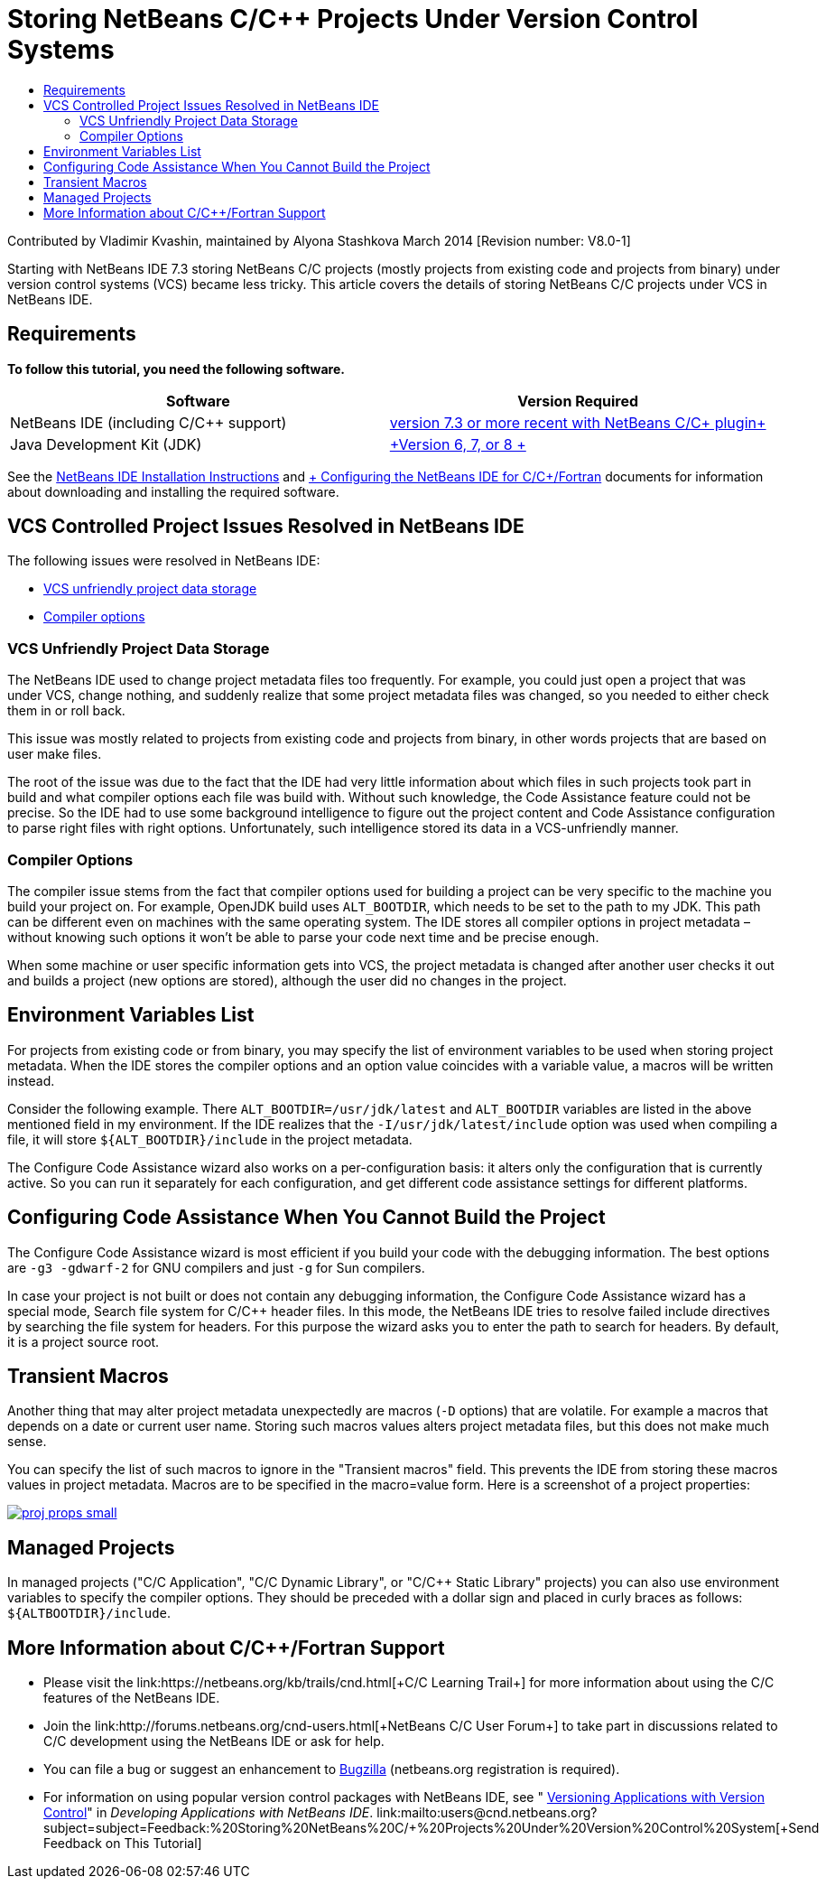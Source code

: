 // 
//     Licensed to the Apache Software Foundation (ASF) under one
//     or more contributor license agreements.  See the NOTICE file
//     distributed with this work for additional information
//     regarding copyright ownership.  The ASF licenses this file
//     to you under the Apache License, Version 2.0 (the
//     "License"); you may not use this file except in compliance
//     with the License.  You may obtain a copy of the License at
// 
//       http://www.apache.org/licenses/LICENSE-2.0
// 
//     Unless required by applicable law or agreed to in writing,
//     software distributed under the License is distributed on an
//     "AS IS" BASIS, WITHOUT WARRANTIES OR CONDITIONS OF ANY
//     KIND, either express or implied.  See the License for the
//     specific language governing permissions and limitations
//     under the License.
//

= Storing NetBeans C/C++ Projects Under Version Control Systems
:jbake-type: tutorial
:jbake-tags: tutorials 
:markup-in-source: verbatim,quotes,macros
:jbake-status: published
:icons: font
:syntax: true
:source-highlighter: pygments
:toc: left
:toc-title:
:description: Storing NetBeans C/C++ Projects Under Version Control Systems - Apache NetBeans
:keywords: Apache NetBeans, Tutorials, Storing NetBeans C/C++ Projects Under Version Control Systems

Contributed by Vladimir Kvashin, maintained by Alyona Stashkova
March 2014 [Revision number: V8.0-1]

Starting with NetBeans IDE 7.3 storing NetBeans C/C++ projects (mostly projects from existing code and projects from binary) under version control systems (VCS) became less tricky. This article covers the details of storing NetBeans C/C++ projects under VCS in NetBeans IDE.


== Requirements

*To follow this tutorial, you need the following software.*

|===
|Software |Version Required 

|NetBeans IDE (including C/C++ support) |link:https://netbeans.org/downloads/index.html[+version 7.3 or more recent with NetBeans C/C++ plugin+] 

|Java Development Kit (JDK) |link:http://www.oracle.com/technetwork/java/javase/downloads/index.html[+Version 6, 7, or 8 +] 
|===


See the link:../../../community/releases/74/install.html[+NetBeans IDE Installation Instructions+] and link:../../../community/releases/74/cpp-setup-instructions.html[+ Configuring the NetBeans IDE for C/C++/Fortran+] documents for information about downloading and installing the required software.


== VCS Controlled Project Issues Resolved in NetBeans IDE

The following issues were resolved in NetBeans IDE:

* <<unfriendly,VCS unfriendly project data storage>>
* <<compiler,Compiler options>>


=== VCS Unfriendly Project Data Storage

The NetBeans IDE used to change project metadata files too frequently. For example, you could just open a project that was under VCS, change nothing, and suddenly realize that some project metadata files was changed, so you needed to either check them in or roll back.

This issue was mostly related to projects from existing code and projects from binary, in other words projects that are based on user make files.

The root of the issue was due to the fact that the IDE had very little information about which files in such projects took part in build and what compiler options each file was build with. Without such knowledge, the Code Assistance feature could not be precise. So the IDE had to use some background intelligence to figure out the project content and Code Assistance configuration to parse right files with right options. Unfortunately, such intelligence stored its data in a VCS-unfriendly manner.


=== Compiler Options

The compiler issue stems from the fact that compiler options used for building a project can be very specific to the machine you build your project on. For example, OpenJDK build uses `ALT_BOOTDIR`, which needs to be set to the path to my JDK. This path can be different even on machines with the same operating system. The IDE stores all compiler options in project metadata – without knowing such options it won't be able to parse your code next time and be precise enough.

When some machine or user specific information gets into VCS, the project metadata is changed after another user checks it out and builds a project (new options are stored), although the user did no changes in the project.


== Environment Variables List

For projects from existing code or from binary, you may specify the list of environment variables to be used when storing project metadata. When the IDE stores the compiler options and an option value coincides with a variable value, a macros will be written instead.

Consider the following example. There `ALT_BOOTDIR=/usr/jdk/latest` and `ALT_BOOTDIR` variables are listed in the above mentioned field in my environment. If the IDE realizes that the `-I/usr/jdk/latest/include` option was used when compiling a file, it will store `${ALT_BOOTDIR}/include` in the project metadata.

The Configure Code Assistance wizard also works on a per-configuration basis: it alters only the configuration that is currently active. So you can run it separately for each configuration, and get different code assistance settings for different platforms.


== Configuring Code Assistance When You Cannot Build the Project

The Configure Code Assistance wizard is most efficient if you build your code with the debugging information. The best options are `-g3 -gdwarf-2` for GNU compilers and just `-g` for Sun compilers.

In case your project is not built or does not contain any debugging information, the Configure Code Assistance wizard has a special mode, Search file system for C/C++ header files. In this mode, the NetBeans IDE tries to resolve failed include directives by searching the file system for headers. For this purpose the wizard asks you to enter the path to search for headers. By default, it is a project source root.


== Transient Macros

Another thing that may alter project metadata unexpectedly are macros (`-D` options) that are volatile. For example a macros that depends on a date or current user name. Storing such macros values alters project metadata files, but this does not make much sense.

You can specify the list of such macros to ignore in the "Transient macros" field. This prevents the IDE from storing these macros values in project metadata. Macros are to be specified in the macro=value form. Here is a screenshot of a project properties:

[.feature]
--

image::images/proj_props_small.png[role="left", link="images/proj_props.png"]

--


== Managed Projects

In managed projects ("C/C++ Application", "C/C++ Dynamic Library", or "C/C++ Static Library" projects) you can also use environment variables to specify the compiler options. They should be preceded with a dollar sign and placed in curly braces as follows: `${ALTBOOTDIR}/include`.


== More Information about C/C++/Fortran Support

* Please visit the link:https://netbeans.org/kb/trails/cnd.html[+C/C++ Learning Trail+] for more information about using the C/C++ features of the NetBeans IDE.
* Join the link:http://forums.netbeans.org/cnd-users.html[+NetBeans C/C++ User Forum+] to take part in discussions related to C/C++ development using the NetBeans IDE or ask for help.
* You can file a bug or suggest an enhancement to link:https://netbeans.org/bugzilla/enter_bug.cgi?component=cnd[+Bugzilla+] (netbeans.org registration is required).
* For information on using popular version control packages with NetBeans IDE, see " link:http://www.oracle.com/pls/topic/lookup?ctx=nb7400&id=NBDAG234[+Versioning Applications with Version Control+]" in _Developing Applications with NetBeans IDE_.
link:mailto:users@cnd.netbeans.org?subject=subject=Feedback:%20Storing%20NetBeans%20C/++%20Projects%20Under%20Version%20Control%20System[+Send Feedback on This Tutorial+]
